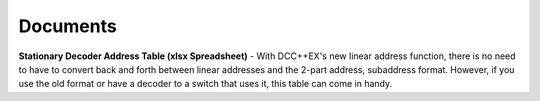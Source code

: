 *********************
Documents
*********************

**Stationary Decoder Address Table (xlsx Spreadsheet)** - With DCC++EX's new linear address function, there is no need to have to convert back and forth between linear addresses and the 2-part address, subaddress format. However, if you use the old format or have a decoder to a switch that uses it, this table can come in handy.

.. raw:: html

   <p><a class="dcclink" href="../_static/documents/DCCpp-stationary-decoder-addresses.xlsx">Stationary Decoder Address Table</a></p>

